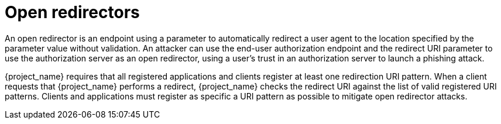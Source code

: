 
= Open redirectors

An open redirector is an endpoint using a parameter to automatically redirect a user agent to the location specified by the parameter value without validation. An attacker can use the end-user authorization endpoint and the redirect URI parameter to use the authorization server as an open redirector, using a user's trust in an authorization server to launch a phishing attack.

{project_name} requires that all registered applications and clients register at least one redirection URI pattern. When a client requests that {project_name} performs a redirect, {project_name} checks the redirect URI against the list of valid registered URI patterns. Clients and applications must register as specific a URI pattern as possible to mitigate open redirector attacks.
